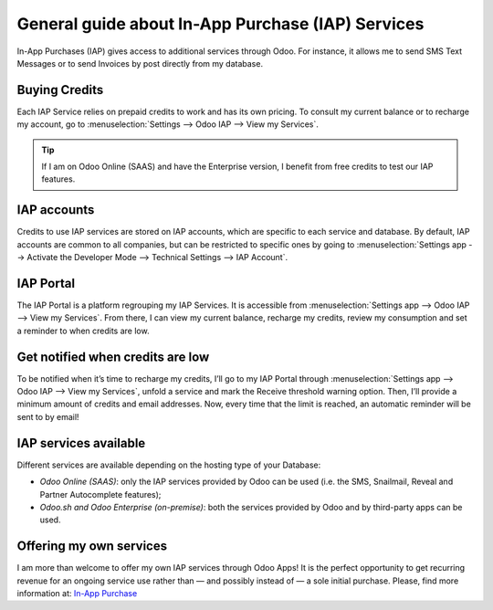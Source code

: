 ==================================================
General guide about In-App Purchase (IAP) Services
==================================================

In-App Purchases (IAP) gives access to additional services through Odoo. For instance, it allows me
to send SMS Text Messages or to send Invoices by post directly from my database.

Buying Credits
==============

Each IAP Service relies on prepaid credits to work and has its own pricing. To consult my current
balance or to recharge my account, go to :menuselection:`Settings --> Odoo IAP -->
View my Services`.

.. image:: media/image1.png
   :align: center

.. tip::
   If I am on Odoo Online (SAAS) and have the Enterprise version, I benefit from free credits to
   test our IAP features.

IAP accounts
============

Credits to use IAP services are stored on IAP accounts, which are specific to each service and
database. By default, IAP accounts are common to all companies, but can be restricted to specific
ones by going to :menuselection:`Settings app --> Activate the Developer Mode --> Technical Settings
--> IAP Account`.

.. image:: media/image2.png
   :align: center
   
IAP Portal
==========

The IAP Portal is a platform regrouping my IAP Services. It is accessible from
:menuselection:`Settings app --> Odoo IAP --> View my Services`. From there, I can view my current
balance, recharge my credits, review my consumption and set a reminder to when credits are low.

.. image:: media/image3.png
   :align: center

Get notified when credits are low
=================================

To be notified when it’s time to recharge my credits, I’ll go to my IAP Portal through
:menuselection:`Settings app --> Odoo IAP --> View my Services`, unfold a service and mark the
Receive threshold warning option. Then, I’ll provide a minimum amount of credits and email
addresses. Now, every time that the limit is reached, an automatic reminder will be sent to by
email!

.. image:: media/image4.png
   :align: center

IAP services available
======================

Different services are available depending on the hosting type of your Database:

- *Odoo Online (SAAS)*: only the IAP services provided by Odoo can be used (i.e. the SMS, Snailmail,
  Reveal and Partner Autocomplete features);
- *Odoo.sh and Odoo Enterprise (on-premise)*: both the services provided by Odoo and by third-party
  apps can be used.

Offering my own services 
========================

I am more than welcome to offer my own IAP services through Odoo Apps! It is the perfect opportunity
to get recurring revenue for an ongoing service use rather than — and possibly instead of — a sole
initial purchase. Please, find more information at: `In-App Purchase
<https://www.odoo.com/documentation/13.0/webservices/iap.html>`_
